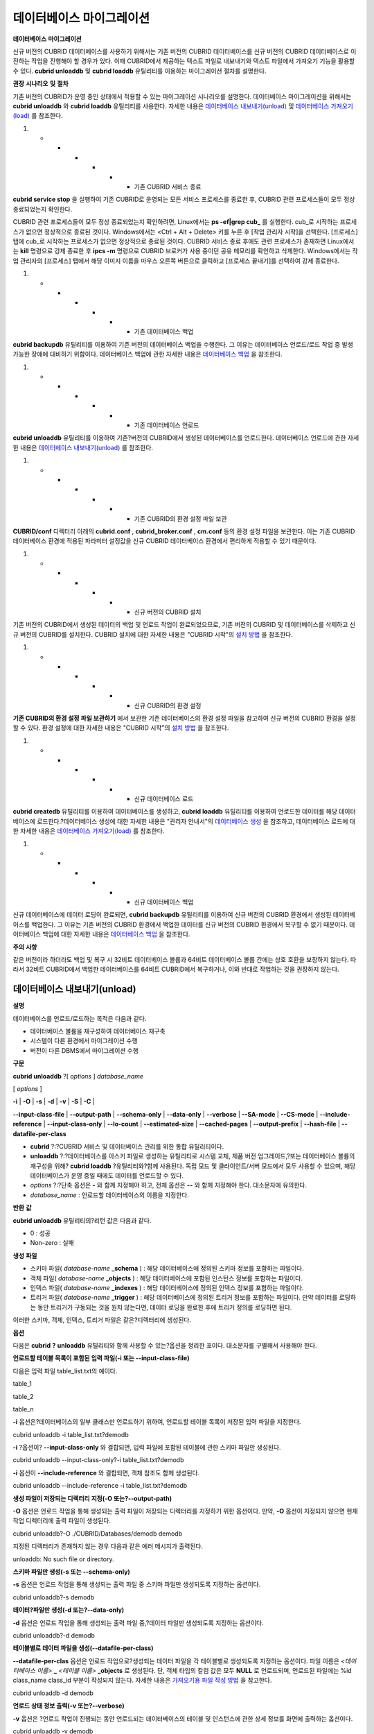 *************************
데이터베이스 마이그레이션
*************************

**데이터베이스**
**마이그레이션**

신규 버전의 CUBRID 데이터베이스를 사용하기 위해서는 기존 버전의 CUBRID 데이터베이스를 신규 버전의 CUBRID 데이터베이스로 이전하는 작업을 진행해야 할 경우가 있다. 이때 CUBRID에서 제공하는 텍스트 파일로 내보내기와 텍스트 파일에서 가져오기 기능을 활용할 수 있다.
**cubrid unloaddb**
및
**cubrid loaddb**
유틸리티를 이용하는 마이그레이션 절차를 설명한다.

**권장**
**시나리오**
**및**
**절차**

기존 버전의 CUBRID가 운영 중인 상태에서 적용할 수 있는 마이그레이션 시나리오를 설명한다. 데이터베이스 마이그레이션을 위해서는
**cubrid unloaddb**
와
**cubrid loaddb**
유틸리티를 사용한다. 자세한 내용은
`데이터베이스 내보내기(unload) <#admin_admin_migration_unload_htm>`_
및
`데이터베이스 가져오기(load) <#admin_admin_migration_load_htm>`_
를 참조한다.

#.  
    *   
        *   
            *   
                *   
                    *   
                        *   기존 CUBRID 서비스 종료















**cubrid service stop**
을 실행하여 기존 CUBRID로 운영되는 모든 서비스 프로세스를 종료한 후, CUBRID 관련 프로세스들이 모두 정상 종료되었는지 확인한다.

CUBRID 관련 프로세스들이 모두 정상 종료되었는지 확인하려면, Linux에서는
**ps -ef|grep cub_**
를 실행한다. cub_로 시작하는 프로세스가 없으면 정상적으로 종료된 것이다. Windows에서는 <Ctrl + Alt + Delete> 키를 누른 후 [작업 관리자 시작]을 선택한다. [프로세스] 탭에 cub_로 시작하는 프로세스가 없으면 정상적으로 종료된 것이다. CUBRID 서비스 종료 후에도 관련 프로세스가 존재하면 Linux에서는
**kill**
명령으로 강제 종료한 후
**ipcs -m**
명령으로 CUBRID 브로커가 사용 중이던 공유 메모리를 확인하고 삭제한다. Windows에서는 작업 관리자의 [프로세스] 탭에서 해당 이미지 이름을 마우스 오른쪽 버튼으로 클릭하고 [프로세스 끝내기]를 선택하여 강제 종료한다.

#.  
    *   
        *   
            *   
                *   
                    *   
                        *   기존 데이터베이스 백업















**cubrid backupdb**
유틸리티를 이용하여 기존 버전의 데이터베이스 백업을 수행한다. 그 이유는 데이터베이스 언로드/로드 작업 중 발생 가능한 장애에 대비하기 위함이다. 데이터베이스 백업에 관한 자세한 내용은
`데이터베이스 백업 <#admin_admin_br_backup_htm>`_
을 참조한다.

#.  
    *   
        *   
            *   
                *   
                    *   
                        *   기존 데이터베이스 언로드















**cubrid unloaddb**
유틸리티를 이용하여 기존?버전의 CUBRID에서 생성된 데이터베이스를 언로드한다. 데이터베이스 언로드에 관한 자세한 내용은
`데이터베이스 내보내기(unload) <#admin_admin_migration_unload_htm>`_
를 참조한다.

#.  
    *   
        *   
            *   
                *   
                    *   
                        *   기존 CUBRID의 환경 설정 파일 보관















**CUBRID/conf**
디렉터리 아래의
**cubrid.conf**
,
**cubrid_broker.conf**
,
**cm.conf**
등의 환경 설정 파일을 보관한다. 이는 기존 CUBRID 데이터베이스 환경에 적용된 파라미터 설정값을 신규 CUBRID 데이터베이스 환경에서 편리하게 적용할 수 있기 때문이다.

#.  
    *   
        *   
            *   
                *   
                    *   
                        *   신규 버전의 CUBRID 설치















기존 버전의 CUBRID에서 생성된 데이터의 백업 및 언로드 작업이 완료되었으므로, 기존 버전의 CUBRID 및 데이터베이스를 삭제하고 신규 버전의 CUBRID를 설치한다. CUBRID 설치에 대한 자세한 내용은 "CUBRID 시작"의
`설치 방법 <#gs_gs_install_linux_htm>`_
을 참조한다.

#.  
    *   
        *   
            *   
                *   
                    *   
                        *   신규 CUBRID의 환경 설정















**기존 CUBRID의 환경 설정 파일 보관하기**
에서 보관한 기존 데이터베이스의 환경 설정 파일을 참고하여 신규 버전의 CUBRID 환경을 설정할 수 있다. 환경 설정에 대한 자세한 내용은 "CUBRID 시작"의
`설치 방법 <#gs_gs_install_windows_htm>`_
을 참조한다.

#.  
    *   
        *   
            *   
                *   
                    *   
                        *   신규 데이터베이스 로드















**cubrid createdb**
유틸리티를 이용하여 데이터베이스를 생성하고,
**cubrid loaddb**
유틸리티를 이용하여 언로드한 데이터를 해당 데이터베이스에 로드한다.?데이터베이스 생성에 대한 자세한 내용은 "관리자 안내서"의
`데이터베이스 생성 <#admin_admin_db_create_create_htm>`_
을 참조하고, 데이터베이스 로드에 대한 자세한 내용은
`데이터베이스 가져오기(load) <#admin_admin_migration_load_htm>`_
를 참조한다.

#.  
    *   
        *   
            *   
                *   
                    *   
                        *   신규 데이터베이스 백업















신규 데이터베이스에 데이터 로딩이 완료되면,
**cubrid backupdb**
유틸리티를 이용하여 신규 버전의 CUBRID 환경에서 생성된 데이터베이스를 백업한다. 그 이유는 기존 버전의 CUBRID 환경에서 백업한 데이터를 신규 버전의 CUBRID 환경에서 복구할 수 없기 때문이다. 데이터베이스 백업에 대한 자세한 내용은
`데이터베이스 백업 <#admin_admin_br_backup_htm>`_
을 참조한다.

**주의**
**사항**

같은 버전이라 하더라도 백업 및 복구 시 32비트 데이터베이스 볼륨과 64비트 데이터베이스 볼륨 간에는 상호 호환을 보장하지 않는다. 따라서 32비트 CUBRID에서 백업한 데이터베이스를 64비트 CUBRID에서 복구하거나, 이와 반대로 작업하는 것을 권장하지 않는다.

데이터베이스 내보내기(unload)
=============================

**설명**

데이터베이스를 언로드/로드하는 목적은 다음과 같다.

*   데이터베이스 볼륨을 재구성하여 데이터베이스 재구축



*   시스템이 다른 환경에서 마이그레이션 수행



*   버전이 다른 DBMS에서 마이그레이션 수행



**구문**

**cubrid unloaddb**
?[
*options*
]
*database_name*

[
*options*
]

**-i**
|
**-O**
|
**-s**
|
**-d**
|
**-v**
|
**-S**
|
**-C**
|

**--input-class-file**
|
**--output-path**
|
**--schema-only**
|
**--data-only**
|
**--verbose**
|
**--SA-mode**
|
**--CS-mode**
|
**--include-reference**
|
**--input-class-only**
|
**--lo-count**
|
**--estimated-size**
|
**--cached-pages**
|
**--output-prefix**
|
**--hash-file**
|
**--datafile-per-class**

*   **cubrid**
    ?:?CUBRID 서비스 및 데이터베이스 관리를 위한 통합 유틸리티이다.



*   **unloaddb**
    ?:?데이터베이스를 아스키 파일로 생성하는 유틸리티로 시스템 교체, 제품 버전 업그레이드,?또는 데이터베이스 볼륨의 재구성을 위해?
    **cubrid loaddb**
    ?유틸리티와?함께 사용된다. 독립 모드 및 클라이언트/서버 모드에서 모두 사용할 수 있으며, 해당 데이터베이스가 운영 중일 때에도 데이터를 언로드할 수 있다.



*   *options*
    ?:?단축 옵션은
    **-**
    와 함께 지정해야 하고, 전체 옵션은
    **--**
    와 함께 지정해야 한다. 대소문자에 유의한다.



*   *database_name*
    : 언로드할 데이터베이스의 이름을 지정한다.



**반환**
**값**

**cubrid unloaddb**
유틸리티의?리턴 값은 다음과 같다.

*   0 : 성공



*   Non-zero : 실패



**생성**
**파일**

*   스키마 파일(
    *database-name*
    **_schema**
    ) : 해당 데이터베이스에 정의된 스키마 정보를 포함하는 파일이다.



*   객체 파일(
    *database-name*
    **_objects**
    ) : 해당 데이터베이스에 포함된 인스턴스 정보를 포함하는 파일이다.



*   인덱스 파일(
    *database-name*
    **_indexes**
    ) : 해당 데이터베이스에 정의된 인덱스 정보를 포함하는 파일이다.



*   트리거 파일(
    *database-name*
    **_trigger**
    ) : 해당 데이터베이스에 정의된 트리거 정보를 포함하는 파일이다. 만약 데이터를 로딩하는 동안 트리거가 구동되는 것을 원치 않는다면, 데이터 로딩을 완료한 후에 트리거 정의를 로딩하면 된다.



이러한 스키마, 객체, 인덱스, 트리거 파일은 같은?디렉터리에 생성된다.

**옵션**

다음은
**cubrid**
**?**
**unloaddb**
유틸리티와 함께 사용할 수 있는?옵션을 정리한 표이다. 대소문자를 구별해서 사용해야 한다.

+--------------------------+---------------------------------------------------------+
| **?옵션**                  | **설명**                                                  |
|                          |                                                         |
+--------------------------+---------------------------------------------------------+
| **-i**                   | 인수로 지정된 입력 파일에 지정된 클래스를 대상으로 데이터베이스를 언로드한다.             |
| **--input-class-file**   |                                                         |
|                          |                                                         |
+--------------------------+---------------------------------------------------------+
| **-O**                   | 스키마와 객체 파일이 생성될 디렉터리를 지정한다. 옵션이 지정되지 않으면 현재 디렉터리에 생성된다. |
| **--output-path**        |                                                         |
|                          |                                                         |
+--------------------------+---------------------------------------------------------+
| **-s**                   | 데이터 파일은 생성하지 않고, 스키마 파일만 생성한다.                          |
| **--schema-only**        |                                                         |
|                          |                                                         |
+--------------------------+---------------------------------------------------------+
| **-d**                   | 스키마 파일은 생성하지 않고,?데이터 파일만 생성한다.                          |
| **--data-only**          |                                                         |
|                          |                                                         |
+--------------------------+---------------------------------------------------------+
| **-v**                   | 언로드되는 데이터베이스의 상세 정보를 화면에 출력한다.                          |
| **--verbose**            |                                                         |
|                          |                                                         |
+--------------------------+---------------------------------------------------------+
| **-S**                   | 독립 모드에서 데이터베이스를 언로드한다.                                  |
| **--SA-mode**            |                                                         |
|                          |                                                         |
+--------------------------+---------------------------------------------------------+
| **-C**                   | 클라이언트/서버 모드에서 데이터베이스를 언로드한다.                            |
| **--CS-mode**            |                                                         |
|                          |                                                         |
+--------------------------+---------------------------------------------------------+
| **--include-reference**  | **-i**                                                  |
|                          | 옵션과 함께 사용되며, 객체 참조도 함께 생성한다.                            |
|                          |                                                         |
+--------------------------+---------------------------------------------------------+
| **--input-class-only**   | **-i**                                                  |
|                          | 옵션과 함께 사용되며, 입력 파일에 포함된 테이블에 관한 스키마 파일만 생성한다.           |
|                          |                                                         |
+--------------------------+---------------------------------------------------------+
| **--lo-count**           | 한 디렉터리에 생성될 큰 객체(LO) 데이터 파일의 수를 설정한다.                   |
|                          | 기본값 :?0                                                 |
|                          |                                                         |
+--------------------------+---------------------------------------------------------+
| **--estimated-size**     | 예상되는 레코드?수를 지정한다.                                       |
|                          |                                                         |
+--------------------------+---------------------------------------------------------+
| **--cached-pages**       | 메모리에 캐시할 객체 테이블의 수를 설정한다.                               |
|                          | 기본값 : 100                                               |
|                          |                                                         |
+--------------------------+---------------------------------------------------------+
| **--output-prefix**      | 스키마와 객체 파일명 앞에 붙이는 prefix를 지정한다.                        |
|                          |                                                         |
+--------------------------+---------------------------------------------------------+
| **--hash-file**          | 해시 파일의 이름을 지정한다.                                        |
|                          |                                                         |
+--------------------------+---------------------------------------------------------+
| **--datafile-per-class** | 각 테이블의 데이터 파일을 별도로 생성한다.                                |
|                          |                                                         |
+--------------------------+---------------------------------------------------------+

**언로드할 테이블 목록이 포함된 입력 파일(-i 또는 --input-class-file)**

다음은 입력 파일 table_list.txt의 예이다.

table_1

table_2

..

table_n

**-i**
옵션은?데이터베이스의 일부 클래스만 언로드하기 위하여, 언로드할 테이블 목록이 저장된 입력 파일을 지정한다.

cubrid unloaddb -i table_list.txt?demodb

**-i**
?옵션이?
**--input-class-only**
와 결합되면, 입력 파일에 포함된 테이블에 관한 스키마 파일만 생성된다.

cubrid unloaddb --input-class-only?-i table_list.txt?demodb

**-i**
옵션이
**--include-reference**
와 결합되면, 객체 참조도 함께 생성된다.

cubrid unloaddb --include-reference -i table_list.txt?demodb

**생성 파일이 저장되는 디렉터리 지정(-O 또는?--output-path)**

**-O**
옵션은 언로드 작업을 통해 생성되는 출력 파일이 저장되는 디렉터리를 지정하기 위한 옵션이다. 만약,
**-O**
옵션이 지정되지 않으면 현재 작업 디렉터리에 출력 파일이 생성된다.

cubrid unloaddb?-O ./CUBRID/Databases/demodb demodb

지정된 디렉터리가 존재하지 않는 경우 다음과 같은 에러 메시지가 출력된다.

unloaddb: No such file or directory.

**스키마 파일만 생성(-s 또는 --schema-only)**

**-s**
옵션은 언로드 작업을 통해 생성되는 출력 파일 중 스키마 파일만 생성되도록 지정하는 옵션이다.

cubrid unloaddb?-s demodb

**데이터?파일만 생성(-d 또는?--data-only)**

**-d**
옵션은 언로드 작업을 통해 생성되는 출력 파일 중,?데이터 파일만 생성되도록 지정하는 옵션이다.

cubrid unloaddb?-d demodb

**테이블별로 데이터 파일을 생성(--datafile-per-class)**

**--datafile-per-clas**
옵션은 언로드 작업으로?생성되는 데이터 파일을 각 테이블별로 생성되도록 지정하는 옵션이다. 파일 이름은
*<데이터베이스 이름>*
**_**
*<테이블 이름>*
**_objects**
로 생성된다. 단, 객체 타입의 칼럼 값은 모두
**NULL**
로 언로드되며, 언로드된 파일에는 %id class_name class_id 부분이 작성되지 않는다. 자세한 내용은
`가져오기용 파일 작성 방법 <#admin_admin_migration_file_htm>`_
을 참고한다.

cubrid unloaddb -d demodb

**언로드 상태 정보 출력(-v 또는?--verbose)**

**-v**
옵션은
?언로드 작업이 진행되는 동안 언로드되는 데이터베이스의 테이블 및 인스턴스에 관한 상세 정보를 화면에 출력하는 옵션이다.

cubrid unloaddb -v demodb

**독립 모드(-S 또는 --SA-mode)**

**-S**
옵션은 지정된 데이터베이스에 독립 모드로 접근하여 언로드 작업을 수행하는 옵션이다.

cubrid unloaddb -S demodb

**클라이언트/서버 모드(-C 또는 --CS-mode)**

**-C**
옵션은 지정된 데이터베이스에 클라이언트/서버 모드로 접근하여 언로드 작업을 수행하는 옵션이다.

cubrid unloaddb -C demodb

**예상되는 레코드?수(--estimated-size)**

**--estimated-size**
옵션은 언로드할 데이터베이스의 레코드?저장을 위한 해시 메모리를 사용자 임의로 할당하기 위한 옵션이다. 만약
**--estimated-size**
옵션이 지정되지 않으면 최근의 통계 정보를 기반으로 데이터베이스의 레코드?수를 결정하게 되는데, 만약 최근 통계 정보가 갱신되지 않았거나 해시 메모리를 크게 할당하고 싶은 경우 이 옵션을 이용할 수 있다. 따라서, 옵션의 인수로 너무 적은 레코드?개수를 정의한다면 해시 충돌로 인해 언로드 성능이 저하된다.

cubrid unloaddb?--estimated-size 1000 demodb

**캐시되는 페이지 수(--cached-pages)**

**--cached-pages**
는 메모리에 캐시되는 테이블의 페이지 수를 지정하기 위한 옵션이다.?각 페이지는 4,096 바이트이며, 관리자는 메모리의 크기와 속도를 고려하여 캐시되는 페이지 수를 지정할 수 있다. 만약,?이 옵션이 지정되지 않으면 기본값은 100페이지가 된다.

cubrid unloaddb?--cached-pages?500 demodb

**생성 파일명의 프리픽스 지정(--output-prefix)**

**--output-prefix**
는 언로드 작업에 의해 생성되는 스키마 파일과 객체 파일의 이름 앞에 붙는 prefix를 지정하기 위한 옵션이다. 예제를 수행하면 스키마 파일명은
*abcd_schema*
가 되고, 객체 파일명은
*abcd_objects*
가 된다. 만약,
**--output-prefix**
옵션을 지정하지 않으면 언로드할 데이터베이스 이름이 prefix로 사용된다.

cubrid unloaddb --output-prefix?abcd demodb

데이터베이스 가져오기(load)
===========================

**설명**

데이터베이스 로드는 다음과 같은 경우에
**cubrid loaddb**
유틸리티를 이용하여 수행된다.

*   이전 버전의 CUBRID 데이터베이스를 새로운 버전의 데이터베이스로 마이그레이션하는 경우



*   타 DBMS의 데이터베이스를 CUBRID 데이터베이스로 마이그레이션하는 경우



*   **INSERT**
    구문 실행보다 빠른 성능으로 대용량 데이터를 입력하는 경우



일반적으로
**cubrid loaddb**
유틸리티는
**cubrid unloaddb**
유틸리티가 생성한 파일(스키마 정의 파일, 객체 입력 파일, 인덱스 정의 파일)을 사용한다.

**구문**

**cubrid loaddb**
?[
*options*
]
*database_name*
[
*options*
]?
**-u**
|
**-p**
|
**-l**
|
**-v**
?|
**-c**
|
**-s**
|
**-i**
|
**-d**
|
**-t**
**--user**
|
**--password**
|
**--load-only**
|
**--verbose**
|
**--periodic-commit**
|?
**--schema-file**
|
**--index-file**
|
**--data-file**
|
**--table**
|?
**--data-file-check-only**
|
**--estimated-size**
|
**--no-oid?**
|
**--no-statistics**
|
**--ignore-class-file**
|
**--error-control-file**
|
**--no-logging**

*   **cubrid**
    : CUBRID 서비스 및 데이터베이스 관리를 위한 통합 유틸리티이다.



*   **loaddb**
    : 언로드 작업에 의해 생성된 파일을 로드하여 새로운 데이터베이스를 생성하는 유틸리티로 사용자가 작성한 별도의 입력 파일을 로드하여 대용량 데이터를 데이터베이스에 보다 신속하게 입력하는 목적으로도 이용된다. 데이터베이스 로드 작업은 독립 모드에서
    **DBA**
    권한으로 수행된다.



*   *options*
    : 단축 옵션은
    **-**
    와 함께 사용하고, 전체 옵션은
    **--**
    와 함께 사용해야 한다. 대소문자는 구별해서 사용해야 한다.



*   *database_name*
    : 새로 생성될 데이터베이스의 이름을 지정한다.



**리턴**
**값**

**cubrid loaddb**
유틸리티의 리턴 값은 다음과 같다.

*   0 : 성공



*   Non-zero : 실패



**입력**
**파일**

*   스키마 파일(
    *database-name*
    **_schema**
    ): 언로드 작업에 의해 생성된 파일로서, 데이터베이스에 정의된 스키마 정보를 포함하는 파일이다.



*   객체 파일(
    *database-name*
    **_objects**
    ) : 언로드 작업에 의해 생성된 파일로서, 데이터베이스에 포함된 레코드 정보를 포함하는 파일이다.



*   인덱스 파일(
    *database-name*
    **_indexes**
    ) : 언로드 작업에 의해 생성된 파일로서, 데이터베이스에 정의된 인덱스 정보를 포함하는 파일이다.



*   트리거 파일(
    *database-name*
    **_trigger**
    ) : 언로드 작업에 의해 생성된 파일로서, 데이터베이스에 정의된 트리거 정보를 포함하는 파일이다.



*   사용자 정의 객체 파일(
    *user_defined_object_file*
    ) : 대용량 데이터 입력을 위해 사용자가 테이블 형식으로 작성한 입력 파일이다(
    `가져오기용 파일 작성 방법 <#admin_admin_migration_file_htm>`_
    참고).



**옵션**

다음은
**cubrid loaddb**
유틸리티와 결합할 수 있는 옵션을 정리한 표이다. 대소문자를 구별해서 사용해야 한다.

+----------------------------+---------------------------------------------------------------------------+
| **옵션**                     | **설명**                                                                    |
|                            |                                                                           |
+----------------------------+---------------------------------------------------------------------------+
| **-u**                     | 데이터베이스 사용자의 계정을 입력한다. 기본값은                                                |
| **--user**                 | **PUBLIC**                                                                |
|                            | 이다.                                                                       |
|                            |                                                                           |
+----------------------------+---------------------------------------------------------------------------+
| **-p**                     | 데이터베이스 사용자의 암호를 입력한다.                                                     |
| **--password**             |                                                                           |
|                            |                                                                           |
+----------------------------+---------------------------------------------------------------------------+
| **-l**                     | 객체 파일에 포함된 구문과 데이터 타입 검사를 생략하고 레코드를 로드한다.                                 |
| **--load-only**            |                                                                           |
|                            |                                                                           |
+----------------------------+---------------------------------------------------------------------------+
| **-v**                     | 데이터 로딩 상태에 관한 상세 정보를 화면에 출력한다.                                            |
| **--verbose**              |                                                                           |
|                            |                                                                           |
+----------------------------+---------------------------------------------------------------------------+
| **-c**                     | 지정된 개수의 레코드가 입력될 때마다 트랜잭션을 커밋한다.                                          |
| **--periodic-commit**      |                                                                           |
|                            |                                                                           |
+----------------------------+---------------------------------------------------------------------------+
| **-s**                     | 언로드 작업에 의해 생성된 스키마 파일을 지정하여, 스키마 로딩을 수행한다.                                |
| **--schema-file**          |                                                                           |
|                            |                                                                           |
+----------------------------+---------------------------------------------------------------------------+
| **-i**                     | 언로드 작업에 의해 생성된 인덱스 파일을 지정하여, 인덱스 로딩을 수행한다.                                |
| **--index-file**           |                                                                           |
|                            |                                                                           |
+----------------------------+---------------------------------------------------------------------------+
| **-d**                     | 언로드 작업에 의해 생성된 데이터 파일을 지정하여, 레코드 로딩을 수행한다.                                |
| **--data-file**            |                                                                           |
|                            |                                                                           |
+----------------------------+---------------------------------------------------------------------------+
| **-t**                     | 로딩할                                                                       |
|                            | 데이터                                                                       |
| **--table**                | 파일에                                                                       |
|                            | 테이블                                                                       |
|                            | 이름                                                                        |
|                            | 헤더가                                                                       |
|                            | 생략되어                                                                      |
|                            | 있으면,                                                                      |
|                            | 이                                                                         |
|                            | 옵션                                                                        |
|                            | 뒤에                                                                        |
|                            | 테이블                                                                       |
|                            | 이름을                                                                       |
|                            | 지정한다.                                                                     |
|                            |                                                                           |
+----------------------------+---------------------------------------------------------------------------+
| **--data-file-check-only** | 데이터 파일에 포함된 구문과 데이터 타입 검사만 수행하고, 레코드 로딩은 수행하지 않는다.                        |
|                            |                                                                           |
+----------------------------+---------------------------------------------------------------------------+
| **--estimated-size**       | 예상되는 레코드 수를 지정한다.                                                         |
|                            |                                                                           |
+----------------------------+---------------------------------------------------------------------------+
| **--no-oid**               | 데이터 파일에 포함된 OID 참조 관계를 무시하고 레코드를 로딩한다.                                    |
|                            |                                                                           |
+----------------------------+---------------------------------------------------------------------------+
| **--no-statistics**        | 데이터베이스에 관한 통계 정보를 갱신하지 않는다.                                               |
|                            |                                                                           |
+----------------------------+---------------------------------------------------------------------------+
| **--ignore-class-file**    | 지정된 파일에 포함된 클래스를 제외하고 로딩 작업을 수행한다.                                        |
|                            |                                                                           |
+----------------------------+---------------------------------------------------------------------------+
| **--error-control-file**   | 데이터 로딩 중에 발생하는 특정 에러의 처리 방식에 대해 명세한 파일을 지정한다.                             |
|                            |                                                                           |
+----------------------------+---------------------------------------------------------------------------+
| **--no-logging**           | loaddb 수행 도중 트랜잭션 로그를 저장하지 않아 데이터를 빠르게 로드할 수 있으나, 오류가 발생해도 데이터를 복구할 수 없다. |
|                            | `주의 사항 <#admin_admin_migration_load_htm_c_8556>`_                         |
|                            | 을 반드시 참고한다.                                                               |
|                            |                                                                           |
+----------------------------+---------------------------------------------------------------------------+

**사용자 계정 입력(-u 또는 --user)**

**-u**
는 레코드를 로딩할 데이터베이스의 사용자 계정을 지정하는 옵션이다. 옵션을 지정하지 않으면 기본값은
**PUBLIC**
이 된다.

cubrid loaddb -u?admin -d demodb_objects newdb

**암호 입력(-p 또는 --password)**

**-p**
는 레코드를 로딩할 데이터베이스의 사용자 암호를 지정하는 옵션이다. 옵션을 지정하지 않으면 암호 입력을 요청하는 프롬프트가 출력된다.

cubrid loaddb -p?admin -d demodb_objects newdb

**구문을 확인하지 않고 레코드?로딩(-l 또는 --load-only)**

**-l**
은 로딩할 데이터의 구문을 확인하지 않고 곧바로 데이터를 로딩하는 옵션이다. 다음은 demodb_objects에 포함된 데이터를 newdb로 로딩하는 구문이다.

**-l**
옵션을 사용하면 demodb_objects에 포함된 데이터의?구문을 확인하지 않고 곧바로 데이터를 로딩하기 때문에?속도는 빠르지만, 오류가 발생할 수도 있다.

cubrid loaddb -l -d demodb_objects newdb

**로딩 상태 정보 출력(-v 또는 --verbose)**

데이터베이스 로딩?작업이 진행되는 동안, 로딩되는 데이터베이스의 테이블 및 레코드에 관한 상세 정보를 화면에 출력하는 구문이다.
**-v**
옵션을 이용하여 진행되는 단계, 로딩되는 클래스, 입력된 레코드의 개수와 같은 상세 정보를 확인할 수 있다.

cubrid loaddb -v -d demodb_objects newdb

**커밋 주기 설정(-c 또는 --periodic-commit)**

**-c**
옵션을 이용하여 100개의 레코드가 newdb로 입력될 때마다 커밋을 주기적으로 실행하는 명령이다. 만약,
**-c**
옵션을 지정하지 않으면 demodb_objects에 포함된 모든 레코드가 newdb로 로딩된 후에 트랜잭션이 커밋된다. 또한,
**-c**
옵션이
**-s**
옵션이나
**-i**
옵션과 함께 사용하는 경우에는 100개의 DDL문이 로딩될 때마다 커밋을 주기적으로 실행한다.

권장되는 커밋 주기는 로딩되는 데이터에 따라 다른데, 스키마 로딩의 경우에는
**-c**
의 인수를 50으로 설정하고, 레코드로딩의 경우에는 1,000으로 설정하며, 인덱스 로딩의 경우에는 1로 설정하는 것이 바람직하다.

cubrid loaddb -c?100 -d demodb_objects newdb

**스키마 로딩(-s 또는 --schema-file)**

demodb에 정의된 스키마 정보를 새로 생성한 newdb에 로딩하는 구문이다. demodb_schema 파일은 언로드 작업에 의해 생성된 파일이며, 언로드된 데이터베이스의 스키마 정보를 포함한다.?
**-s**
옵션을 이용하여 스키마 정보를 먼저 로딩한 후,?실제 레코드를 로딩할 수 있다.

cubrid loaddb -u dba -s demodb_schema newdb
Start schema loading.
Total?????? 86 statements executed.
Schema loading from demodb_schema finished.
Statistics for Catalog classes have been updated.

demodb에 정의된 트리거 정보를 새로 생성한 newdb에 로딩하는 구문이다. demodb_trigger 파일은 언로드 작업에 의해 생성된 파일이며, 언로드된 데이터베이스의 트리거 정보를 포함한다. 레코드를 모두 로딩한 후, -s 옵션을 이용하여 트리거를 생성할 것을 권장한다.

cubrid loaddb -u dba -s demodb_trigger newdb

**인덱스 로딩(-i 또는 --index-file)**

demodb에 정의된 인덱스 정보를 새로 생성한 newdb에 로딩하는 명령이다. demo_indexes 파일은 언로드 작업에 의해 생성된 파일이며, 언로드된 데이터베이스의 인덱스 정보를 포함한다.
**-d**
옵션을 이용하여 레코드를 로딩한 후,
**-i**
옵션을 이용하여 인덱스를 생성할 수 있다.

cubrid loaddb -u dba -i demodb_indexes newdb

**데이터 로딩(-d 또는?--data-file)**

**-d**
옵션을 이용하여 데이터 파일 또는 사용자 정의 객체 파일을 지정함으로써 레코드?정보를 newdb로 로딩하는 명령이다. demodb_objects 파일은 언로드 작업에 의해 생성된 객체 파일이거나, 사용자가 대량의 데이터 로딩을 위하여 작성한 사용자 정의 객체 파일 중 하나이다.

cubrid loaddb -u dba -d demodb_objects newdb

**로딩할 테이블 이름 지정(-t 또는 --table)**

로딩할 데이터 파일에 테이블 이름 헤더가 생략되어 있는 경우, 이 옵션 뒤에 테이블 이름을 지정한다.

cubrid loaddb -u dba -d demodb_objects -t tbl_name newdb

**로딩될 데이터의 구문 체크만 수행(--data-file-check-only)**

**--data-file-check-only**
옵션을 이용하여 demodb_objects에 포함된 데이터의 구문을 확인만 하는 명령이다. 따라서, 위?명령을 수행하여도 newdb에는?레코드가 로딩되지 않는다.

cubrid loaddb?--data-file-check-only -d demodb_objects newdb

**예상되는 레코드?수(--estimated-size)**

**--estimated-size**
?옵션은 언로드할 레코드의 수가 기본값인 5,000개보다 많은 경우 로딩 성능 향상을 위해 사용할 수 있는 옵션이다. 즉, 이 옵션을 통해 레코드?저장을 위한 해시 메모리를 크게 할당함으로써 로드 성능을 향상시킬 수 있다.

cubrid loaddb?--estimated-size 8000 -d demodb_objects newdb

**참조 관계 무시하고 레코드?로딩(**
**--no-oid**
**)**

demodb_objects에 포함된 OID를 무시하고 레코드를 newdb로 로딩하는 명령이다.

cubrid loaddb --no-oid?-d demodb_objects newdb

**통계 정보를 갱신하지 않고 레코드?로딩(--no-statistics)**

demodb_objects를 로딩한 후 newdb의 통계 정보를 갱신하지 않는 명령이다. 특히, 대상 데이터베이스의 데이터 용량에 비해 매우 적은 데이터만 로딩할 경우 이 옵션을 이용하여 로드 성능을 향상시킬 수 있다.

cubrid loaddb --no-statistics -d demodb_objects newdb

**제외 대상 클래스 지정(--ignore-class-file)**

로딩 작업 중 무시할 클래스 목록을 명세한 파일을 지정하는 옵션이다. 지정된 파일에 포함된 클래스를 제외한 나머지 클래스의 레코드만 로딩된다.

cubrid loaddb --ignore-class-file=skip_class_list -d demodb_objects newdb

**에러 정보 파일 지정(--error-control-file)**

데이터베이스 로드 작업 중에 발생하는 에러 중 특정 에러를 처리하는 방식에 관해 명세한 파일을 지정하는 옵션이다.

cubrid loaddb --error-control-file=error_test -d demodb_objects newdb

서버 에러 코드 이름은
**$CUBRID/include/dbi.h**
파일을 참고하도록 한다.

에러 코드(에러 번호) 별 에러 메시지는
**$CUBRID/msg/**
*<문자셋 이름>*
**/cubrid.msg**
파일의 $set 5 MSGCAT_SET_ERROR 이하에 있는 번호들을 참고하도록 한다.

vi $CUBRID/msg/en_US/cubrid.msg

?

$set 5 MSGCAT_SET_ERROR

1 Missing message for error code %1$d.

2 Internal system failure: no more specific information is available.

3 Out of virtual memory: unable to allocate %1$ld memory bytes.

4 Has been interrupted.

...

670 Operation would have caused one or more unique constraint violations.

...

특정 에러 명세 파일의 형식은 다음과 같다.

*   -<에러 코드> : <에러 코드>에 해당하는 에러를 무시하도록 설정 (
    **loaddb**
    수행 중 해당 에러가 발생해도 계속 수행)



*   +<에러 코드> : <에러 코드>에 해당하는 에러를 무시하지 않도록 설정 (
    **loaddb**
    수행 중 해당 에러가 발생하면 작업을 종료함)



*   +DEFAULT : 24번부터 33번까지의 에러를 무시하지 않도록 설정



**--error-control-file**
옵션으로 에러 명세 파일을 설정하지 않을
?경우,
**loaddb**
유틸리티는 기본적으로 24번부터 33번까지의 에러를 무시하도록 설정되어 있다. 이들은 데이터베이스 볼륨의 여유 공간이 얼마 남지 않았다는 경고성 에러로서, 이후 할당된 데이터베이스 볼륨의 여유 공간이 없어지면 자동으로 범용 볼륨(generic volume)을 생성하게 된다.

다음은 에러 명세 파일을 작성한 예이다.

*   +DEFAULT를 설정하여, 24번부터 33번까지의 DB 볼륨 여유 공간 경고성 에러는 무시되지 않는다.



*   앞에서 -2를 설정했으나, 뒤에서 +2를 설정했기 때문에 2번 에러 코드는 무시되지 않는다.



*   -670을 설정하여, 670번 에러인 고유성 위반 에러(unique violation error)는 무시된다.



*   #-115는 앞에 #이 있어 커멘트 처리되었다.



vi error_file

?

+DEFAULT

-2

-670

#-115 --> comment

+2

**주의**
**사항**

**--no-logging**
옵션을 사용하면
**loaddb**
를 수행하면서 트랜잭션 로그를 저장하지 않으므로 데이터 파일을 빠르게 로드할 수 있다. 그러나 로드 도중 파일 형식이 잘못되거나 시스템이 다운되는 등의 문제가 발생했을 때 데이터를 복구할 수 없으므로 데이터베이스를 새로 구축해야 한다. 즉, 데이터를 복구할 필요가 없는 새로운 데이터베이스를 구축하는 경우를 제외하고는 사용하지 않도록 주의한다.

**가져오기용**
**파일**
**작성**
**방법**

**cubrid loaddb**
유틸리티에서 사용되는 객체 입력 파일을 직접 작성하여 사용하면 데이터베이스에 대량의 데이터를 보다 신속하게 추가할 수 있다. 객체 입력 파일은 간단한 테이블 모양의 형식으로 구성되며 주석, 명령 라인, 데이터 라인으로 이루어진 텍스트 파일이다.

**주석**

CUBRID에서는?주석은 두 개의?연속된 하이픈(--)을 이용하여 처리한다.

-- This is a comment!

**명령**
**라인**

명령 라인은 퍼센트(%) 문자로 시작하며, 명령어로는 클래스를 정의하는
**%class**
명령어와, 클래스 식별을 위해 사용하는 별칭(alias)이나 식별자(identifier)를 정의하는
**%id**
명령어가 있다.

**클래스에**
**식별자**
**부여**

**%id**
를 이용하여 참조 관계에 있는 클래스에 식별자를 부여할 수 있다.

**구문**

**%id**
*class_name*
*class_id*

*class_name*
:

??? identifier

*class_id*
:

??? integer

**%id**
명령어에 의해 명시된
*class_name*
은 해당 데이터베이스에 정의된 클래스 이름이며,
*class_id*
는 객체 참조를 위해 부여한 숫자형 식별자를 의미한다.

**예제 1**

%id employee 2

%id?office 22

%id project 23

%id phone 24

**클래스**
**및**
**속성**
**명시**

**%class**
명령어를 이용하여 데이터가 로딩될 클래스(테이블) 및 속성(칼럼)을 명시하며, 명시된 속성의 순서에 따라 데이터 라인이 작성되어야 한다.
**cubrid loaddb**
유틸리티를 실행할 때
**-t**
옵션으로 클래스 이름을 제공하는 경우에는 데이터 파일에 클래스 및 속성을 명시하지 않아도 된다. 단, 데이터가 작성되는 순서는 클래스 생성 시의 속성 순서를 따라야 한다.

**구문**

**%class**
*class_name*
(
*attr_name*
[
*attr_name*
... ] )

데이터를 로딩하고자 하는 데이터베이스에는?이미 스키마가 정의되어 있어야 한다.

**%class**
명령어에 의해 명시된
*class_name*
은 해당 데이터베이스에 정의된 클래스 이름이며,
*attr_name*
는 정의된 속성 이름을 의미한다.

**예제 2**

다음은
*employee*
라는 클래스에 데이터를 입력하기 위하여
**%class**
명령으로 클래스 및 3개의 속성을 명시한 예제이다.
**%class**
명령 다음에 나오는 데이터 라인에서는 3개의 데이터가 입력되어야 하며, 이는 "참조 관계 설정하기"의
`예제 3 <#admin_admin_migration_file_htm_e_5652>`_
을 참조한다.

%class employee (name age department)

**데이터**
**라인**

데이터 라인은
**%class**
명령 라인 다음에 위치하며, 입력되는 데이터는
**%class**
명령에 의해 명시된 클래스 속성과 타입이 일치해야 한다. 만약, 명시된 속성과 타입이 일치하지 않으면 데이터 로드 작업은 중지된다.

또한,?각각의 속성에 대응되는 데이터는 적어도 하나의 공백에 의해 분리되어야 하며, 한 라인에 작성되는 것이 원칙이다. 다만, 입력되는 데이터가 많은 경우에는 첫 번째 데이터 라인의 맨 마지막 데이터 다음에 플러스 기호(+)를 명시하여 다음 라인에 데이터를 연속적으로 입력할 수 있다. 이 때, 맨 마지막 데이터와 플러스 기호 사이에는 공백이 허용되지 않음을 유의한다.

**인스턴스**
**입력**

다음과 같이 명시된 클래스 속성과 타입이 일치하는 인스턴스를 입력할 수 있다. 각각의 데이터는 적어도 하나의 공백에 의해 구분된다.

**예제 1**

%class employee (name)

'jordan'?

'james'??

'garnett'

'malone'

**인스턴스**
**번호**
**부여**

데이터 라인의 처음에 '번호:'의 형식으로 해당 인스턴스에 대한 번호를 부여할 수 있다. 인스턴스 번호는 명시된 클래스 내에서 유일한 양수이며, 번호와 콜론(:) 사이에는 공백이 허용되지 않는다. 이와 같이 인스턴스 번호를 부여하는 이유는 추후 객체 참조 관계를 설정하기 위함이다.

**예제 2**

%class employee (name)

1: 'jordan'?

2: 'james'??

3: 'garnett'?

4: 'malone'?

**참조**
**관계**
**설정**

**@**
다음에 참조하는 클래스를 명시하고, 수직바(|) 다음에 참조하는 인스턴스의 번호를 명시하여?객체 참조 관계를 설정할 수 있다.

**구문**

**@**
*class_ref*
|
*instance_no*

*class_ref*
:

???? class_name

???? class_id

**@**
다음에는 클래스명 또는 클래스 id를?명시하고, 수직바(|) 다음에는 인스턴스 번호를 명시한다. 수직바(|)의 양쪽에는 공백을 허용하지 않는다.

**예제 3**

다음은
*paycheck*
클래스에 인스턴스를 입력하는 예제이며,
*name*
속성은
*employee*
클래스의 인스턴스를 참조한다. 마지막 라인과 같이 앞에서 정의되지 아니한 인스턴스 번호를 이용하여 참조 관계를 설정하는 경우 해당 데이터는
**NULL**
로 입력된다.

%class?paycheck(name department salary)

@employee|1???'planning'?? 8000000???

@employee|2???'planning'???6000000??

@employee|3???'sales'???5000000??

@employee|4???'development'?? 4000000

@employee|5???'development'?? 5000000

**예제 4**

`클래스에 식별자 부여 <#admin_admin_migration_file_htm_i_3325>`_
에서
**%id**
명령어로
*employee*
클래스에 21이라는 식별자를 부여했으므로, 예제 3을 다음과 같이 작성할 수 있다.

%class?paycheck(name department salary)

@21|1???'planning'?? 8000000???

@21|2???'planning'???6000000??

@21|3???'sales'???5000000??

@21|4???'development'?? 4000000

@21|5???'development'?? 5000000
